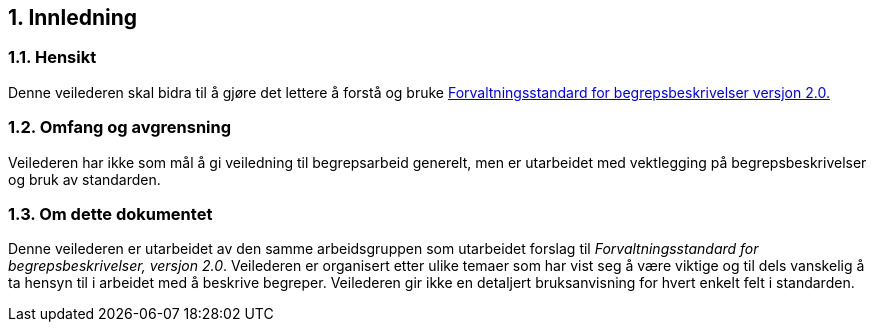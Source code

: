 
== 1. Innledning

=== 1.1. Hensikt

Denne veilederen skal bidra til å gjøre det lettere å forstå og bruke
https://doc.difi.no/data/forvaltningsstandard-begrepsbeskrivelser/[Forvaltningsstandard
for begrepsbeskrivelser versjon 2.0.]

=== 1.2. Omfang og avgrensning

Veilederen har ikke som mål å gi veiledning til begrepsarbeid generelt,
men er utarbeidet med vektlegging på begrepsbeskrivelser og bruk av
standarden.

=== 1.3. Om dette dokumentet

Denne veilederen er utarbeidet av den samme arbeidsgruppen som
utarbeidet forslag til _Forvaltningsstandard for begrepsbeskrivelser,
versjon 2.0_. Veilederen er organisert etter ulike temaer som har vist
seg å være viktige og til dels vanskelig å ta hensyn til i arbeidet med
å beskrive begreper. Veilederen gir ikke en detaljert bruksanvisning for
hvert enkelt felt i standarden.
